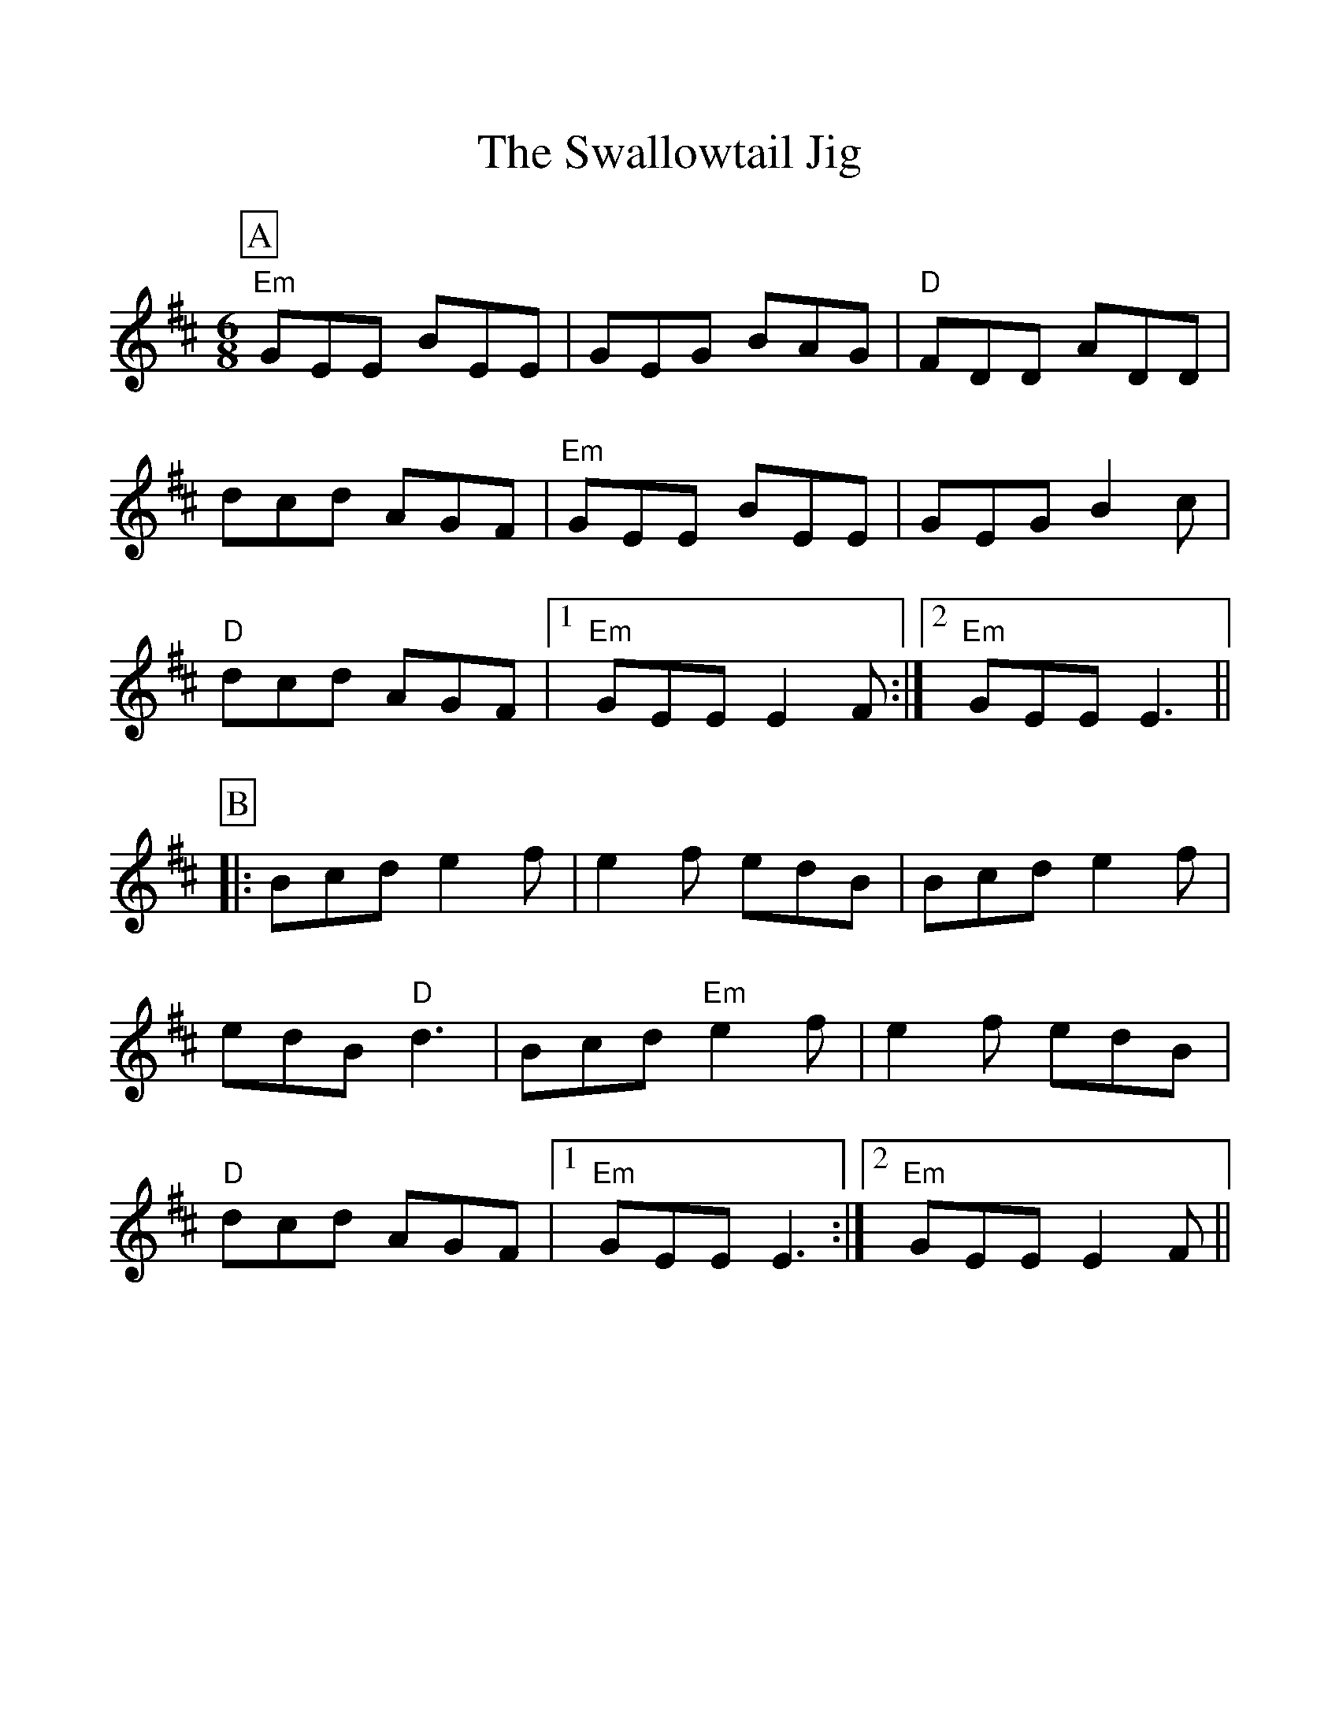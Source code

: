 %%scale 1.1
%%format dulcimer.fmt
X: 1
T:The Swallowtail Jig
R:Jig
M:6/8
A:Ireland
%%continueall 1
%%partsbox 1
K:EDor
P:A
"Em"GEE BEE|GEG BAG|"D"FDD ADD|dcd AGF|
"Em"GEE BEE|GEG B2c|"D"dcd AGF|1 "Em"GEE E2F:|2 "Em"GEE E3||
P:B
|:Bcd e2f|e2f edB|Bcd e2f|edB "D"d3|
Bcd "Em"e2f|e2f edB|"D"dcd AGF|1 "Em"GEE E3:|2 "Em"GEE E2F||
